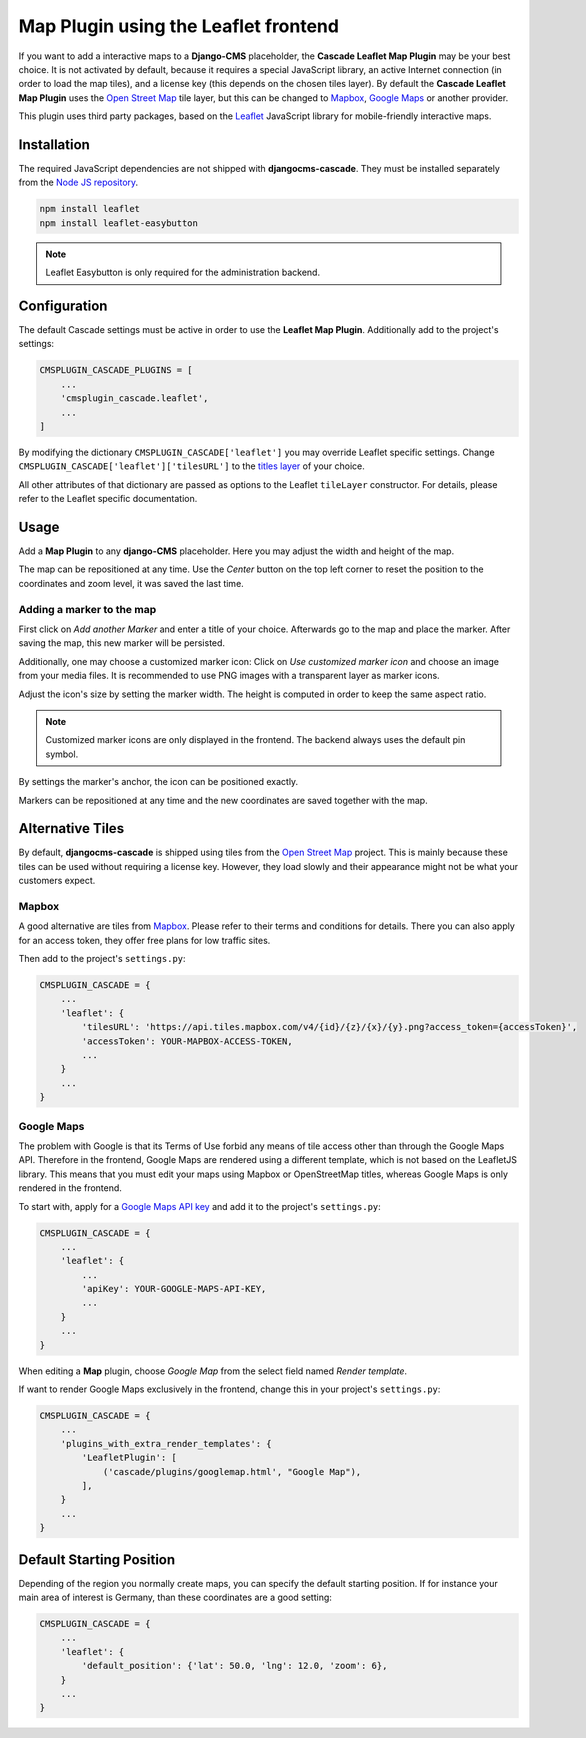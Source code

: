 .. leaflet:

=====================================
Map Plugin using the Leaflet frontend
=====================================

If you want to add a interactive maps to a **Django-CMS** placeholder, the **Cascade Leaflet Map
Plugin** may be your best choice. It is not activated by default, because it requires a special
JavaScript library, an active Internet connection (in order to load the map tiles), and a license
key (this depends on the chosen tiles layer). By default the **Cascade Leaflet Map Plugin** uses
the `Open Street Map`_ tile layer, but this can be changed to Mapbox_, `Google Maps`_ or another
provider.

This plugin uses third party packages, based on the Leaflet_ JavaScript library for mobile-friendly
interactive maps.

.. _Open Street Map: http://www.openstreetmap.org/
.. _Mapbox: https://www.mapbox.com/
.. _Google Maps: https://developers.google.com/maps/
.. _Leaflet: http://leafletjs.com/


Installation
============

The required JavaScript dependencies are not shipped with **djangocms-cascade**. They must be
installed separately from the `Node JS repository`_.

.. code-block:: shell

	npm install leaflet
	npm install leaflet-easybutton

.. note:: Leaflet Easybutton is only required for the administration backend.

.. _Node JS repository: https://www.npmjs.com/


Configuration
=============

The default Cascade settings must be active in order to use the **Leaflet Map Plugin**. Additionally
add to the project's settings:

.. code-block:: python

	CMSPLUGIN_CASCADE_PLUGINS = [
	    ...
	    'cmsplugin_cascade.leaflet',
	    ...
	]

By modifying the dictionary ``CMSPLUGIN_CASCADE['leaflet']`` you may override Leaflet specific
settings. Change ``CMSPLUGIN_CASCADE['leaflet']['tilesURL']`` to the `titles layer`_ of your choice.

All other attributes of that dictionary are passed as options to the Leaflet ``tileLayer``
constructor. For details, please refer to the Leaflet specific documentation.

.. _titles layer: http://leafletjs.com/reference-1.0.3.html#tilelayer


Usage
=====

Add a **Map Plugin** to any **django-CMS** placeholder. Here you may adjust the width and height of
the map.

The map can be repositioned at any time. Use the *Center* button on the top left corner to reset the
position to the coordinates and zoom level, it was saved the last time.


Adding a marker to the map
--------------------------

First click on *Add another Marker* and enter a title of your choice. Afterwards go to the map and
place the marker. After saving the map, this new marker will be persisted.

Additionally, one may choose a customized marker icon: Click on *Use customized marker icon* and
choose an image from your media files. It is recommended to use PNG images with a transparent layer
as marker icons.

Adjust the icon's size by setting the marker width. The height is computed in order to keep the same
aspect ratio.

.. note:: Customized marker icons are only displayed in the frontend. The backend always uses the
	default pin symbol.

By settings the marker's anchor, the icon can be positioned exactly.

Markers can be repositioned at any time and the new coordinates are saved together with the map.


Alternative Tiles
=================

By default, **djangocms-cascade** is shipped using tiles from the `Open Street Map`_ project.
This is mainly because these tiles can be used without requiring a license key. However, they load
slowly and their appearance might not be what your customers expect.


Mapbox
------

A good alternative are tiles from Mapbox_. Please refer to their terms and conditions for details.
There you can also apply for an access token, they offer free plans for low traffic sites.

Then add to the project's ``settings.py``:

.. code-block:: python

	CMSPLUGIN_CASCADE = {
	    ...
	    'leaflet': {
	        'tilesURL': 'https://api.tiles.mapbox.com/v4/{id}/{z}/{x}/{y}.png?access_token={accessToken}',
	        'accessToken': YOUR-MAPBOX-ACCESS-TOKEN,
	        ...
	    }
	    ...
	}


Google Maps
-----------

The problem with Google is that its Terms of Use forbid any means of tile access other than through
the Google Maps API. Therefore in the frontend, Google Maps are rendered using a different template,
which is not based on the LeafletJS library. This means that you must edit your maps using Mapbox or
OpenStreetMap titles, whereas Google Maps is only rendered in the frontend.

To start with, apply for a `Google Maps API key`_ and add it to the project's ``settings.py``:

.. code-block:: python

	CMSPLUGIN_CASCADE = {
	    ...
	    'leaflet': {
	        ...
	        'apiKey': YOUR-GOOGLE-MAPS-API-KEY,
	        ...
	    }
	    ...
	}

When editing a **Map** plugin, choose *Google Map* from the select field named *Render template*.

If want to render Google Maps exclusively in the frontend, change this in your project's
``settings.py``:

.. code-block:: python

	CMSPLUGIN_CASCADE = {
	    ...
	    'plugins_with_extra_render_templates': {
	        'LeafletPlugin': [
	            ('cascade/plugins/googlemap.html', "Google Map"),
	        ],
	    }
	    ...
	}

.. _Google Maps API key: https://developers.google.com/maps/documentation/javascript/get-api-key


Default Starting Position
=========================

Depending of the region you normally create maps, you can specify the default starting position. If for instance
your main area of interest is Germany, than these coordinates are a good setting:

.. code-block:: python

	CMSPLUGIN_CASCADE = {
	    ...
	    'leaflet': {
	        'default_position': {'lat': 50.0, 'lng': 12.0, 'zoom': 6},
	    }
	    ...
	}
